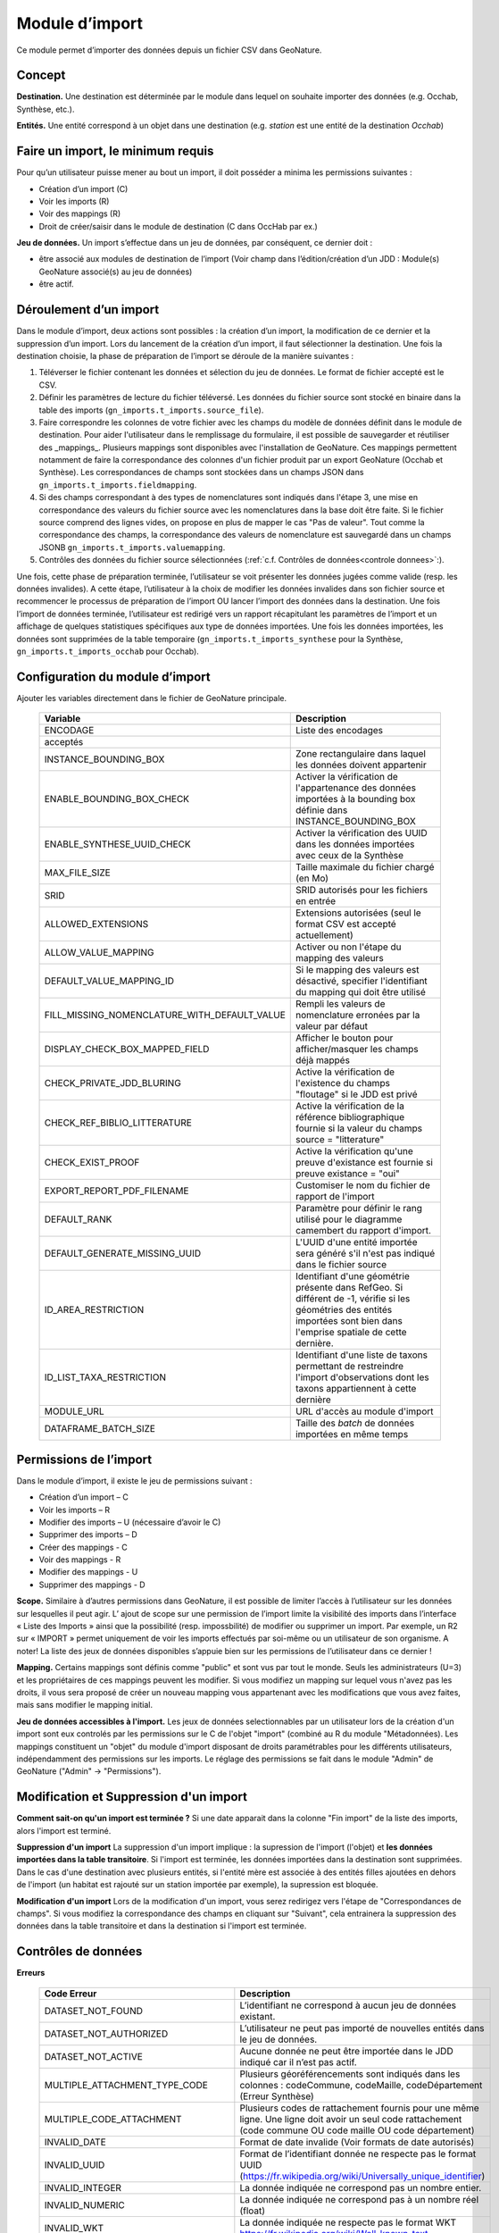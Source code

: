 
Module d’import
---------------
Ce module permet d’importer des données depuis un fichier CSV dans GeoNature.


Concept
"""""""

**Destination.** Une destination est déterminée par le module dans lequel on souhaite importer des données (e.g. Occhab, Synthèse, etc.).

**Entités.** Une entité correspond à un objet dans une destination (e.g. *station* est une entité de la destination *Occhab*)


Faire un import, le minimum requis
""""""""""""""""""""""""""""""""""

Pour qu’un utilisateur puisse mener au bout un import, il doit posséder a minima les permissions suivantes : 

* Création d’un import (C) 
* Voir les imports (R)
* Voir des mappings (R)
* Droit de créer/saisir dans le module de destination (C dans OccHab par ex.)

**Jeu de données.** Un import s’effectue dans un jeu de données, par conséquent, ce dernier doit :

- être associé aux modules de destination de l’import (Voir champ dans l’édition/création d’un JDD : Module(s) GeoNature associé(s) au jeu de données)
- être actif.


Déroulement d’un import
"""""""""""""""""""""""

Dans le module d’import, deux actions sont possibles : la création d’un import, la modification de ce dernier et la suppression d’un import.
Lors du lancement de la création d’un import, il faut sélectionner la destination. Une fois la destination choisie, la phase de préparation de l’import se déroule de la manière suivantes :

1. Téléverser le fichier contenant les données et sélection du jeu de données. Le format de fichier accepté est le CSV.
2. Définir les paramètres de lecture du fichier téléversé. Les données du fichier source sont stocké en binaire dans la table des imports (``gn_imports.t_imports.source_file``). 
3. Faire correspondre les colonnes de votre fichier avec les champs du modèle de données définit dans le module de destination. Pour aider l'utilisateur dans le remplissage du formulaire, il est possible de sauvegarder et réutiliser des  _mappings_. Plusieurs mappings sont disponibles avec l'installation de GeoNature. Ces mappings permettent notamment de faire la correspondance des  colonnes d'un fichier produit par un export GeoNature (Occhab et Synthèse). Les correspondances de champs sont stockées dans un champs JSON dans ``gn_imports.t_imports.fieldmapping``.
4. Si des champs correspondant à des types de nomenclatures sont indiqués dans l'étape 3, une mise en correspondance des valeurs du fichier source avec les nomenclatures dans la base doit être faite. Si le fichier source comprend des lignes vides, on propose en plus de mapper le cas "Pas de valeur". Tout comme la correspondance des champs, la correspondance des valeurs de nomenclature est sauvegardé dans un champs JSONB ``gn_imports.t_imports.valuemapping``.
5. Contrôles des données du fichier source sélectionnées (:ref:`c.f. Contrôles de données<controle donnees>`:).  

Une fois, cette phase de préparation terminée, l’utilisateur se voit présenter les données jugées comme valide (resp. les données invalides). A cette étape, l’utilisateur à la choix de modifier les données invalides dans son fichier source et recommencer le processus de préparation de l’import OU lancer l’import des données dans la destination.
Une fois l’import de données terminée, l’utilisateur est redirigé vers un rapport récapitulant les paramètres de l’import et un affichage de quelques statistiques spécifiques aux type de données importées.
Une fois les données importées, les données sont supprimées de la table temporaire (``gn_imports.t_imports_synthese`` pour la Synthèse, ``gn_imports.t_imports_occhab`` pour Occhab).


.. image:: images/import/importderoulement.png

Configuration du module d’import
""""""""""""""""""""""""""""""""

Ajouter les variables directement dans le fichier de GeoNature principale.

 ============================================== ============================================================================================================================================================================ 
  Variable                                       Description                                                                                                                                                                 
 ============================================== ============================================================================================================================================================================ 
  ENCODAGE                                       Liste des encodages 
  acceptés                                                                                                                                                
  INSTANCE_BOUNDING_BOX                          Zone rectangulaire dans laquel les données doivent appartenir                                                                                                               
  ENABLE_BOUNDING_BOX_CHECK                      Activer la vérification de l'appartenance des données importées à la bounding box définie dans INSTANCE_BOUNDING_BOX                                                        
  ENABLE_SYNTHESE_UUID_CHECK                     Activer la vérification des UUID dans les données importées avec ceux de la Synthèse                                                                              
  MAX_FILE_SIZE                                  Taille maximale du fichier chargé (en Mo)                                                                                                                                   
  SRID                                           SRID autorisés pour les fichiers en entrée                                                                                                                                  
  ALLOWED_EXTENSIONS                             Extensions autorisées (seul le format CSV est accepté actuellement)                                                                                                                
  ALLOW_VALUE_MAPPING                            Activer ou non l'étape du mapping des valeurs                                                                                                                               
  DEFAULT_VALUE_MAPPING_ID                       Si le mapping des valeurs est désactivé, specifier l'identifiant du mapping qui doit être utilisé                                                                           
  FILL_MISSING_NOMENCLATURE_WITH_DEFAULT_VALUE   Rempli les valeurs de nomenclature erronées par la valeur par défaut                                                                                                          
  DISPLAY_CHECK_BOX_MAPPED_FIELD                 Afficher le bouton pour afficher/masquer les champs déjà mappés                                                                                                             
  CHECK_PRIVATE_JDD_BLURING                      Active la vérification de l'existence du champs "floutage" si le JDD est privé                                                                                              
  CHECK_REF_BIBLIO_LITTERATURE                   Active la vérification de la référence bibliographique fournie si la valeur du champs source = "litterature"                                                                          
  CHECK_EXIST_PROOF                              Active la vérification qu'une preuve d'existance est fournie si preuve existance = "oui"                                                                                    
  EXPORT_REPORT_PDF_FILENAME                     Customiser le nom du fichier de rapport de l'import                                                                                                                         
  DEFAULT_RANK                                   Paramètre pour définir le rang utilisé pour le diagramme camembert du rapport d'import.                                                                                     
  DEFAULT_GENERATE_MISSING_UUID                  L'UUID d'une entité importée sera généré s'il n'est pas indiqué dans le fichier source                                                                      
  ID_AREA_RESTRICTION                            Identifiant d'une géométrie présente dans RefGeo. Si différent de -1, vérifie si les géométries des entités importées sont bien dans l'emprise spatiale de cette dernière.  
  ID_LIST_TAXA_RESTRICTION                       Identifiant d'une liste de taxons permettant de restreindre l'import d'observations dont les taxons appartiennent à cette dernière                                                          
  MODULE_URL                                     URL d'accès au module d'import                                                                                                                                              
  DATAFRAME_BATCH_SIZE                           Taille des `batch` de données importées en même temps                                                                                                                       
 ============================================== ============================================================================================================================================================================ 


Permissions de l’import
"""""""""""""""""""""""

Dans le module d’import, il existe le jeu de permissions suivant :

* Création d’un import – C
* Voir les imports – R
* Modifier des imports – U (nécessaire d’avoir le C)
* Supprimer des imports – D
* Créer des mappings - C
* Voir des mappings - R
* Modifier des mappings - U
* Supprimer des mappings - D

**Scope.** Similaire à d’autres permissions dans GeoNature, il est possible de limiter l’accès à l’utilisateur sur les données sur lesquelles il peut agir. L’ ajout de scope sur une permission de l’import limite  la visibilité des imports dans l’interface « Liste des Imports » ainsi que la possibilité (resp. impossbilité) de modifier ou supprimer un import. Par exemple,  un R2 sur « IMPORT » permet uniquement de voir les imports effectués par soi-même ou un utilisateur de son organisme.
A noter! La liste des jeux de données disponibles s’appuie bien sur les permissions de l’utilisateur dans ce dernier ! 

**Mapping.** Certains mappings sont définis comme "public" et sont vus par tout le monde. Seuls les administrateurs (U=3) et les propriétaires de ces mappings peuvent les modifier. Si vous modifiez un mapping sur lequel vous n'avez pas les droits, il vous sera proposé de créer un nouveau mapping vous appartenant avec les modifications que vous avez faites, mais sans modifier le mapping initial.

**Jeu de données accessibles à l'import.** Les jeux de données selectionnables par un utilisateur lors de la création d'un import sont eux controlés par les permissions sur le C de l'objet "import" (combiné au R du module "Métadonnées). Les mappings constituent un "objet" du module d'import disposant de droits paramétrables pour les différents utilisateurs, indépendamment des permissions sur les imports. Le réglage des permissions se fait dans le module "Admin" de GeoNature ("Admin" -> "Permissions").


Modification et Suppression d'un import
"""""""""""""""""""""""""""""""""""""""

**Comment sait-on qu'un import est terminée ?** Si une date apparait dans la colonne "Fin import" de la liste des imports, alors l'import est terminé.

**Suppression d'un import** La suppression d'un import implique : la supression de l'import (l'objet) et **les données importées dans la table transitoire**. Si l'import est terminée, les données importées dans la destination sont supprimées. Dans le cas d'une destination avec plusieurs entités, si l'entité mère est associée à des entités filles ajoutées en dehors de l'import (un habitat est rajouté sur un station importée par exemple), la supression est bloquée.

**Modification d'un import** Lors de la modification d'un import, vous serez redirigez vers l'étape de "Correspondances de champs". Si vous modifiez la correspondance des champs en cliquant sur "Suivant", cela entrainera la suppression des données dans la table transitoire et dans la destination si l'import est terminée.

Contrôles de données
""""""""""""""""""""

**Erreurs**

 =================================== ============================================================================================================================================================================================================================================================================================================== 
  Code Erreur                         Description                                                                                                                                                                                                                                                                                                   
 =================================== ============================================================================================================================================================================================================================================================================================================== 
  DATASET_NOT_FOUND                   L’identifiant ne correspond à aucun jeu de données existant.                                                                                                                                                                                                                                                  
  DATASET_NOT_AUTHORIZED              L’utilisateur ne peut pas importé de nouvelles entités dans le jeu de données.                                                                                                                                                                                                                                
  DATASET_NOT_ACTIVE                  Aucune donnée ne peut être importée dans le JDD indiqué car il n’est pas actif.                                                                                                                                                                                                                         
  MULTIPLE_ATTACHMENT_TYPE_CODE       Plusieurs géoréférencements sont indiqués dans les colonnes : codeCommune, codeMaille, codeDépartement (Erreur Synthèse)                                                                                                                                                                                      
  MULTIPLE_CODE_ATTACHMENT            Plusieurs codes de rattachement fournis pour une même ligne. Une ligne doit avoir un seul code rattachement (code commune OU code maille OU code département)                                                                                                                                                 
  INVALID_DATE                        Format de date invalide (Voir formats de date autorisés)                                                                                                                                                                                                                                                        
  INVALID_UUID                        Format de l’identifiant donnée ne respecte pas le format UUID (https://fr.wikipedia.org/wiki/Universally_unique_identifier)                                                                                                                                                                                   
  INVALID_INTEGER                     La donnée indiquée ne correspond pas un nombre entier.                                                                                                                                                                                                                                                        
  INVALID_NUMERIC                     La donnée indiquée ne correspond pas à un nombre réel (float)                                                                                                                                                                                                                                                 
  INVALID_WKT                         La donnée indiquée ne respecte pas le format WKT https://fr.wikipedia.org/wiki/Well-known_text                                                                                                                                                                                                                 
  INVALID_GEOMETRY                    La géométrie de la donnée renseignée est invalide (c.f  ST_VALID)                                                                                                                                                                                                                                             
  INVALID_BOOL                        La donnée fournie n’est pas un booléen                                                                                                                                                                                                                                                                        
  INVALID_ATTACHMENT_CODE             Le code commune/maille/département indiqué ne fait pas partie du référentiel des géographique.                                                                                                                                                                                                                
  INVALID_CHAR_LENGTH                 La chaine de caractère de la donnée est trop longue                                                                                                                                                                                                                                                           
  DATE_MIN_TOO_HIGH                   La date de début est dans le futur                                                                                                                                                                                                                                                                            
  DATE_MAX_TOO_LOW                    La date de fin est inférieure à 1900                                                                                                                                                                                                                                                                          
  DATE_MAX_TOO_HIGH                   La date de fin est dans le futur                                                                                                                                                                                                                                                                              
  DATE_MIN_TOO_LOW                    La date de début est inférieure à 1900                                                                                                                                                                                                                                                                        
  DATE_MIN_SUP_DATE_MAX               La date de début est supérieure à la date de fin                                                                                                                                                                                                                                                                 
  DEPTH_MIN_SUP_ALTI_MAX              La profondeur minimum est supérieure à la profondeur maximale                                                                                                                                                                                                                                                  
  ALTI_MIN_SUP_ALTI_MAX               L’altitude minimum est supérieure à l’altitude maximale                                                                                                                                                                                                                                                        
  ORPHAN_ROW                          La ligne du fichier n’a pû être rattachée à aucune entité.                                                                                                                                                                                                                                                     
  DUPLICATE_ROWS                      Deux lignes du fichier sont identiques ; les lignes ne peuvent pas être dupliquées.                                                                                                                                                                                                                           
  DUPLICATE_UUID                      L'identifiant UUID d’une entité n'est pas unique dans le fichier fournis                                                                                                                                                                                                                                      
  EXISTING_UUID                       L'identifiant UUID d’une entité fournie existe déjà dans la base de données. Il faut en fournir un autre ou laisser la valeur vide pour une attribution automatique.                                                                                                                                         
  SKIP_EXISTING_UUID                  Les entités existantes selon UUID sont ignorées.                                                                                                                                                                                                                                                              
  MISSING_VALUE                       Valeur manquante dans un champs obligatoire                                                                                                                                                                                                                                                                   
  MISSING_GEOM                        Géoréférencement manquant ; un géoréférencement doit être fourni, c’est à dire qu’il faut livrer : soit une géométrie, soit une ou plusieurs commune(s), ou département(s), ou maille(s), dont le champ “typeInfoGeo” est indiqué à 1.                                                                        
  GEOMETRY_OUTSIDE                    La géométrie se trouve à l'extérieur du territoire renseigné                                                                                                                                                                                                                                                  
  NO-GEOM                             Aucune géometrie fournie (ni X/Y, WKT ou code)                                                                                                                                                                                                                                                                
  GEOMETRY_OUT_OF_BOX                 Coordonnées géographiques en dehors du périmètre géographique de l'instance                                                                                                                                                                                                                                   
  ERRONEOUS_PARENT_ENTITY             L’entité parente est en erreur.                                                                                                                                                                                                                                                                               
  NO_PARENT_ENTITY                    Aucune entité parente identifiée.                                                                                                                                                                                                                                                                             
  DUPLICATE_ENTITY_SOURCE_PK          Deux lignes du fichier ont la même clé primaire d’origine ; les clés primaires du fichier source ne peuvent pas être dupliquées.                                                                                                                                                                              
  COUNT_MIN_SUP_COUNT_MAX             Incohérence entre les champs dénombrement. La valeur de denombrement_min est supérieure à celle de denombrement_max ou la valeur de denombrement_max est inférieure à denombrement_min.                                                                                                                      
  INVALID_NOMENCLATURE                Code nomenclature erroné ; La valeur du champ n’est pas dans la liste des codes attendus pour ce champ. Pour connaître la liste des codes autorisés, reportez-vous au Standard en cours.                                                                                                                      
  INVALID_EXISTING_PROOF_VALUE        Incohérence entre les champs de preuve ; si le champ “preuveExistante” vaut oui, alors l’un des deux champs “preuveNumérique” ou “preuveNonNumérique” doit être rempli. A l’inverse, si l’un de ces deux champs est rempli, alors “preuveExistante” ne doit pas prendre une autre valeur que "oui" (code 1).  
  INVALID_NOMENCLATURE_WARNING        (Non bloquant) Code nomenclature erroné et remplacé par sa valeur par défaut ; La valeur du champ n’est pas dans la liste des codes attendus pour ce champ. Pour connaître la liste des codes autorisés, reportez-vous au Standard en cours.                                                                  
  CONDITIONAL_MANDATORY_FIELD_ERROR   Champs obligatoires conditionnels manquants. Il existe des ensembles de champs liés à un concept qui sont “obligatoires conditionnels”, c’est à dire que si l'un des champs du concept est utilisé, alors d'autres champs du concept deviennent obligatoires.                                                 
  UNKNOWN_ERROR                       Erreur inconnue                                                                                                                                                                                                                                                                                               
  INVALID_STATUT_SOURCE_VALUE         Référence bibliographique manquante ; si le champ “statutSource” a la valeur “Li” (Littérature), alors une référence bibliographique doit être indiquée.                                                                                                                                                      
  CONDITIONAL_INVALID_DATA            Erreur de valeur                                                                                                                                                                                                                                                                                              
  INVALID_URL_PROOF                   PreuveNumerique n’est pas une url ; le champ “preuveNumérique” indique l’adresse web à laquelle on pourra trouver la preuve numérique ou l’archive contenant toutes les preuves numériques. Il doit commencer par “http://”, “https://”, ou “ftp://”.                                                         
  ROW_HAVE_TOO_MUCH_COLUMN            Une ligne du fichier source a plus de colonnes que l'en-tête.                                                                                                                                                                                                                                                 
  ROW_HAVE_LESS_COLUMN                Une ligne du fichier source a moins de colonnes que l'en-tête.                                                                                                                                                                                                                                                
  EMPTY_ROW                           Une ligne dans le fichier source est vide                                                                                                                                                                                                                                                                     
  HEADER_SAME_COLUMN_NAME             Au moins deux colonnes du fichier source possèdent des noms identiques                                                                                                                                                                                                                                        
  EMPTY_FILE                          Le fichier source est vide                                                                                                                                                                                                                                                                                    
  NO_FILE_SENDED                      Aucun fichier source n’a été téléversé.                                                                                                                                                                                                                                                                       
  ERROR_WHILE_LOADING_FILE            Une erreur s’est produite lors du chargement du fichier.                                                                                                                                                                                                                                                      
  FILE_FORMAT_ERROR                   Le format du fichier est incorrect.                                                                                                                                                                                                                                                                           
  FILE_EXTENSION_ERROR                L'extension de fichier source est incorrect                                                                                                                                                                                                                                                                   
  FILE_OVERSIZE                       Volume du fichier source est trop important                                                                                                                                                                                                                                                                   
  FILE_NAME_TOO_LONG                  Nom du fichier de données trop long                                                                                                                                                                                                                                                                           
  FILE_WITH_NO_DATA                   Pas de données dans le fichier source                                                                                                                                                                                                                                                                         
  INCOHERENT_DATA                     Une même entité est déclaré avec différents attributs dans le fichier source                                                                                                                                                                                                                                  
  CD_HAB_NOT_FOUND                    CdHab n’existe pas dans le référentiel Habref installé                                                                                                                                                                                                                                                        
  CD_NOM_NOT_FOUND                    CdNom n’existe pas dans le référentiel TaxRef installé                                                                                                                                                                                                                                                        
 =================================== ============================================================================================================================================================================================================================================================================================================== 


**Format de dates autorisées**

Date :

- YYYY-MM-DD
- DD-MM-YYYY
- YYYY/MM/DD
- DD/MM/YYYY

Heure : 

- H
- H-M
- H-M-S
- H-M-S
- H:M
- H:M:S
- H:M:S
- Hh
- HhM
- HhMm
- HhMmSs


Configuration avancée
"""""""""""""""""""""

Une autre partie se fait directement dans la base de données, dans les tables ``bib_fields``, ``bib_themes`` et ``cor_entity_field``.

Dans ``bib_fields``, il est possible de :

- Ajouter de nouveau(x) champ(s) pour une entité (e.g. Station) dans une destination (e.g. Occhab).
- Masquer des champs existants. Pour cela, modifier la valeur de l'attribut ``display`` d'un champ.
- Rendre obligatoire un champ. Pour cela, modifier la valeur de l'attribut ``mandatory`` d'un champ.
- Rendre obligatoire/optionnel un champ si d'autre champ sont remplis. Voir les champs ``optional_conditions`` et ``mandatory_conditions``.

Dans la table ``cor_entity_field`` :  

- Paramètrer l'ordre des champs dans l'interface du mapping de champs. Voir le champ ``order_field``.
- Changer le _tooltip_ d'un champ. Voir le champ ``comment``.
- Regrouper des champs dans **thèmes** (voir ``bib_themes``) à l'aide du champs ``id_theme``.

.. _controle donnees:

Contrôle de données dans les destinations venant avec GeoNature
"""""""""""""""""""""""""""""""""""""""""""""""""""""""""""""""


Dans cette section, nous présentons les contrôles de données effectuées pour les destinations embarquées dans GeoNature : Synthèse, Occhab.
L’ordre des contrôles dans ces listes correspond bien à celui du processus définit dans le code de GeoNature.
De manière générale, nous séparons les contrôles de données en deux catégories, ceux effectués en BDD avec PostgreSQL et ceux effectuée en Python à l’aide des DataFrame (donnée tableau) 


**Listes des contrôles pour Occhab**


1. [SQL][Station] 

   1. Vérification de la cohérence des données des stations déclarées

2. [DataFrame][Station]

   1. Vérification de l’existence de données pour les champs obligatoires
   2. Vérification de la concordance entre le type d’un champ et la données
   3. Vérification du jeu de données
   4. Vérification des géométries présentes dans les données (WKT ou latitude/longitude)

3. [DataFrame][Habitat]
   
   1. Vérification de l’existence de données pour les champs obligatoires
   2. Vérification de la concordance entre le type d’un champ et la données

4. [SQL][Station]
    
   1. Mapping des valeurs de nomenclatures
   2. Conversion des données de géométrie dans le SRID de la BDD
   3. Vérification de la cohérence des données altitudinale, de profondeur et les dates
   4. Vérification de la validité des géométries

5. [SQL][Habitat]
 
   1. Mapping des valeurs de nomenclatures
   2. Vérification des cdHab
   3. Vérification des UUID (doublons dans le fichier, existence dans la destination)
   4. Générer les UUID si manquante
   5.  Dans le cas d’habitat importé sur une station existante, vérifier les droits de l’utilisateur sur cette dernière.


**Listes des contrôles pour la Synthèse**

1. [DataFrame]
   
   1. Vérification de l’existence de données pour les champs obligatoires
   2. Vérification de la concordance entre le type d’un champ et la données

2. [SQL]
   
   1. Vérification du jeu de données
   2. Vérification des géométries présentes dans les données (WKT ou latitude/longitude)
   3. Vérification des données de dénombrement
   4. Mapping des nomenclatures
   5. Vérification de l’existence des identifiants cdNom dans Taxref local
   6. Vérification de l’existence des identifiants cdHab dans Habref local
   7.  Vérification de la cohérence des données altitudinale, de profondeur et les dates
   8.  Vérification des preuves numériques
   9.  Vérification de l’intersection entre chaque géométrie et la géométrie de la zone autorisée.



Modèle de données
"""""""""""""""""

Le diagramme ci-dessous présente le schéma de la base de données du module d'import. 

.. image:: images/import/import_modele.png